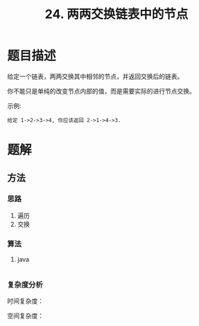 #+TITLE:24. 两两交换链表中的节点
* 题目描述
给定一个链表，两两交换其中相邻的节点，并返回交换后的链表。

你不能只是单纯的改变节点内部的值，而是需要实际的进行节点交换。


示例:
#+begin_example
给定 1->2->3->4, 你应该返回 2->1->4->3.
#+end_example


* 题解

** 方法

*** 思路
1. 遍历
2. 交换
*** 算法

**** java
#+BEGIN_SRC java

#+END_SRC

*** 复杂度分析

时间复杂度：


空间复杂度：
